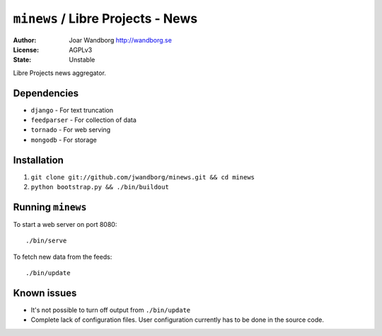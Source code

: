 ======================================
``minews`` / Libre Projects - News
======================================
:Author: Joar Wandborg http://wandborg.se
:License: AGPLv3
:State: Unstable

Libre Projects news aggregator.

------------
Dependencies
------------

*   ``django`` - For text truncation
*   ``feedparser`` - For collection of data
*   ``tornado`` - For web serving
*   ``mongodb`` - For storage


------------
Installation
------------

1.  ``git clone git://github.com/jwandborg/minews.git && cd minews``
2.  ``python bootstrap.py && ./bin/buildout``

------------------
Running ``minews``
------------------

To start a web server on port 8080::

    ./bin/serve

To fetch new data from the feeds::

    ./bin/update

------------
Known issues
------------

*   It's not possible to turn off output from ``./bin/update``
*   Complete lack of configuration files. User configuration currently has to be done in the source code.
